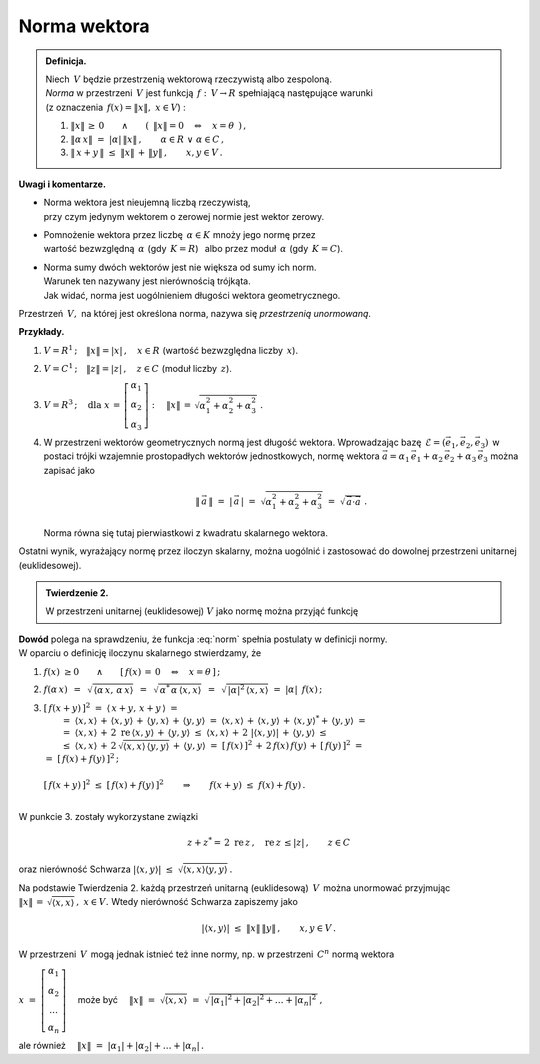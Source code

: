
Norma wektora
-------------

.. admonition:: Definicja.
   
   | Niech :math:`\,V\ ` będzie przestrzenią wektorową rzeczywistą albo zespoloną.
   | *Norma* w przestrzeni :math:`\,V\ ` jest funkcją :math:`\,f:\,V\rightarrow R\ ` 
     spełniającą następujące warunki 
   | (z oznaczenia :math:`\,f(x)=\| x\|,\ \ x\in V`) :

   1. :math:`\ \|x\|\,\geq\,0
      \qquad\land\qquad 
      (\ \,\|x\|=0\quad\Leftrightarrow\quad x=\theta\ \,)\,,`
      
   2. :math:`\ \|\alpha\,x\|\ =\ |\alpha|\,\|x\|\,,\qquad
      \alpha\in R\ \ \lor\ \ \alpha\in C\,,`

   3. :math:`\ \|\,x+y\,\|\ \leq\ \|x\|\,+\,\|y\|\,,\qquad x,y\in V\,.`

**Uwagi i komentarze.**

* | Norma wektora jest nieujemną liczbą rzeczywistą, 
  | przy czym jedynym wektorem o zerowej normie jest wektor zerowy.

* | Pomnożenie wektora przez liczbę :math:`\,\alpha\in K\ ` mnoży jego normę przez 
  | wartość bezwzględną :math:`\,\alpha\ ` (gdy :math:`\,K=R`) :math:`\,` 
    albo przez moduł :math:`\,\alpha\ ` (gdy :math:`\,K=C`).

* | Norma sumy dwóch wektorów jest nie większa od sumy ich norm.
  | Warunek ten nazywany jest nierównością trójkąta.
  | Jak widać, norma jest uogólnieniem długości wektora geometrycznego.

Przestrzeń :math:`\,V,\ ` na której jest określona norma, 
nazywa się *przestrzenią unormowaną*.

**Przykłady.**

1. :math:`\ V=R^1\,;\quad\|x\|=|x|\,,\quad x\in R\ \ ` (wartość bezwzględna liczby :math:`\,x`).

2. :math:`\ V=C^1\,;\quad\|z\|=|z|\,,\quad z\in C\ \ ` (moduł liczby :math:`\,z`).

3. :math:`\ V=R^3\,;\quad\text{dla}\ \ 
   x\,=\,\left[\begin{array}{c} \alpha_1 \\ \alpha_2 \\ \alpha_3 \end{array}\right] :\quad
   \|x\|\,=\,\sqrt{\alpha_1^2+\alpha_2^2+\alpha_3^2}\ .`

4. W przestrzeni wektorów geometrycznych normą jest długość wektora.
   Wprowadzając bazę :math:`\,\mathcal{E}=(\vec{e}_1,\vec{e}_2,\vec{e}_3)\,` w postaci trójki 
   wzajemnie prostopadłych 
   wektorów jednostkowych, normę wektora
   :math:`\ \vec{a}=\alpha_1\,\vec{e}_1+\alpha_2\,\vec{e}_2+\alpha_3\,\vec{e}_3\ `
   można zapisać jako
   
   .. math::
      
      \|\,\vec{a}\,\|\ =\ |\,\vec{a}\,|\ =\ \sqrt{\alpha_1^2+\alpha_2^2+\alpha_3^2}\ \ =\ \ 
      \sqrt{\,\vec{a}\cdot\vec{a}}\ .

   Norma równa się tutaj pierwiastkowi z kwadratu skalarnego wektora.

Ostatni wynik, wyrażający normę przez iloczyn skalarny, można uogólnić i zastosować do dowolnej przestrzeni unitarnej (euklidesowej). 

.. admonition:: Twierdzenie 2.
   
   W przestrzeni unitarnej (euklidesowej) :math:`\ V\ ` jako normę można przyjąć funkcję
   
   .. math::
      :label: norm
      
      f(x)\ =\ \sqrt{\,\langle x,x\rangle}\ ,\qquad x\in V\,.

**Dowód** polega na sprawdzeniu, że funkcja :eq:`norm` spełnia postulaty w definicji normy. :math:`\\`
W oparciu o definicję iloczynu skalarnego stwierdzamy, że 

1. :math:`\ f(x)\ \geq 0\qquad\land\qquad[\,f(x)\,=\,0\quad\Leftrightarrow\quad x=\theta\,]\,;`
 
2. :math:`\ f(\alpha\,x)\ \,=\ \,\sqrt{\,\langle\alpha\,x,\,\alpha\,x\rangle}\ \,=\ \,
   \sqrt{\,\alpha^*\,\alpha\,\langle x,x\rangle}\ \,=\ \,
   \sqrt{\,|\alpha|^2\,\langle x,x\rangle}\ \ =\ \  
   |\alpha|\ \,f(x)\,;`
   
3. | :math:`\ [\,f(x+y)\,]^2\ \ =\ \ \langle\,x+y,\,x+y\,\rangle\ \ =`
   |  :math:`=\ \ \langle x,x\rangle\,+\,\langle x,y\rangle\,+\,\langle y,x\rangle\,+\,
      \langle y,y\rangle\ \ =\ \ 
      \langle x,x\rangle\,+\,\langle x,y\rangle\,+\,\langle x,y\rangle^*+\,\langle y,y\rangle\ \ =`
   |  :math:`=\ \ \langle x,x\rangle\,+\,2\;\text{re}\,\langle x,y\rangle\,+\,
      \langle y,y\rangle\ \ \leq\ \ 
      \langle x,x\rangle\,+\,2\ |\langle x,y\rangle|\,+\,\langle y,y\rangle\ \ \leq`
   |  :math:`\leq\ \ \langle x,x\rangle\,+\,2\,\sqrt{\langle x,x\rangle\,\langle y,y\rangle}\,+\,
      \langle y,y\rangle\ \ =\ \ 
      [\,f(x)\,]^2\,+\,2\,f(x)\,f(y)\,+\,[\,f(y)\,]^2\ \ =`
   | :math:`\ =\ \ [\,f(x)+f(y)\,]^2\,;`
   |
   | :math:`\ [\,f(x+y)\,]^2\ \leq\ [\,f(x)+f(y)\,]^2\qquad\Rightarrow\qquad
     f(x+y)\ \leq\ f(x)+f(y)\,.`
   |

W punkcie 3. zostały wykorzystane związki

.. math::
   
   z+z^*=\,2\ \text{re}\,z\,,\quad \text{re}\,z\,\leq |z|\,,\qquad z\in C
    
oraz nierówność Schwarza 
:math:`\ \ |\langle x,y\rangle|\ \leq\ \sqrt{\langle x,x\rangle\langle y,y\rangle}\,.`

Na podstawie Twierdzenia 2. każdą przestrzeń unitarną (euklidesową) :math:`\,V\,` 
można unormować przyjmując :math:`\ \|x\|\,=\,\sqrt{\langle x,x\rangle}\,,\ \ x\in V.\ `
Wtedy nierówność Schwarza zapiszemy jako

.. math::
   
   |\langle x,y\rangle|\ \ \leq\ \ \|x\|\,\|y\|\,,\qquad x,y\in V\,.

W przestrzeni :math:`\,V\,` mogą jednak istnieć też inne normy, 
np. w przestrzeni :math:`\,C^n\ ` normą wektora 

:math:`\ x\ =\ 
\left[\begin{array}{c} \alpha_1 \\ \alpha_2 \\ \dots \\ \alpha_n \end{array}\right]\quad`
może być 
:math:`\quad\|x\|\ =\ \sqrt{\langle x,x\rangle}\ =\ 
\sqrt{\,|\alpha_1|^2+|\alpha_2|^2+\ldots+|\alpha_n|^2\,}\,,`

ale również :math:`\quad\|x\|\ =\ |\alpha_1|+|\alpha_2|+\ldots+|\alpha_n|\,.`

.. .. math::

   \|x\|\ =\ \sqrt{(x,x)}\ =\ \sqrt{\,|\alpha_1|^2+|\alpha_2|^2+\ldots+|\alpha_n|^2\,}
   \quad\text{albo}\quad
   \|x\|\ =\ |\alpha_1|+|\alpha_2|+\ldots+|\alpha_n|\,.

.. \begin{array}{rcl}
   & \quad & \|x\|\ =\ \sqrt{\,|\alpha_1|^2+|\alpha_2|^2+\ldots+|\alpha_n|^2\,}\,, 
   \\ \\
   \text{albo}     & \quad & \|x\|\ =\ |\alpha_1|+|\alpha_2|+\ldots+|\alpha_n|\,.
   \end{array}
   

























